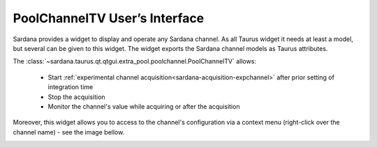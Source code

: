 .. _pctv:

PoolChannelTV User’s Interface
------------------------------

Sardana provides a widget to display and operate any Sardana channel.
As all Taurus widget it needs at least a model, but several can be given
to this widget. The widget exports the Sardana channel models as Taurus attributes.

The :class:`~sardana.taurus.qt.qtgui.extra_pool.poolchannel.PoolChannelTV`
allows:

    - Start :ref:`experimental channel acquisition<sardana-acquisition-expchannel>`
      after prior setting of integration time
    - Stop the acquisition
    - Monitor the channel's value while acquiring or after the acquisition

.. image:: /_static/pctv.png
    :align: center

Moreover, this widget allows you to access to the channel's configuration via a
context menu (right-click over the channel name) - see the image bellow.

.. image:: /_static/pctv_attr_editor.png
    :align: center







